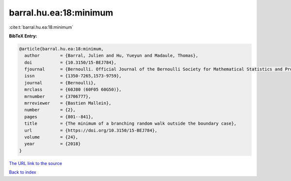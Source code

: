 barral.hu.ea:18:minimum
=======================

:cite:t:`barral.hu.ea:18:minimum`

**BibTeX Entry:**

.. code-block:: bibtex

   @article{barral.hu.ea:18:minimum,
     author        = {Barral, Julien and Hu, Yueyun and Madaule, Thomas},
     doi           = {10.3150/15-BEJ784},
     fjournal      = {Bernoulli. Official Journal of the Bernoulli Society for Mathematical Statistics and Probability},
     issn          = {1350-7265,1573-9759},
     journal       = {Bernoulli},
     mrclass       = {60J80 (60F05 60G50)},
     mrnumber      = {3706777},
     mrreviewer    = {Bastien Mallein},
     number        = {2},
     pages         = {801--841},
     title         = {The minimum of a branching random walk outside the boundary case},
     url           = {https://doi.org/10.3150/15-BEJ784},
     volume        = {24},
     year          = {2018}
   }

`The URL link to the source <https://doi.org/10.3150/15-BEJ784>`__


`Back to index <../By-Cite-Keys.html>`__
